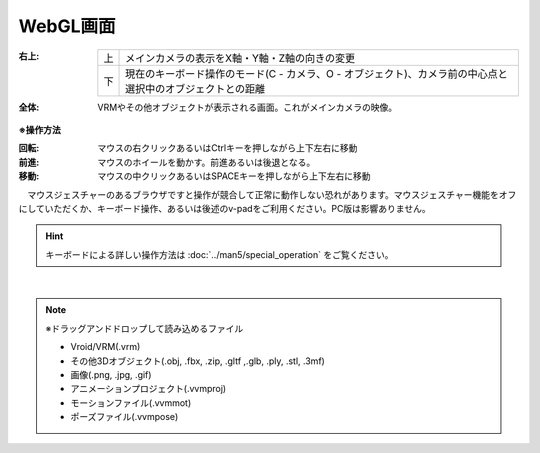 .. index:: WebGL画面（画面の構成）

###############
WebGL画面
###############

.. image:: ../img/screen_webgl.png
    :align: center


:右上:
    .. csv-table::

        上,メインカメラの表示をX軸・Y軸・Z軸の向きの変更
        下,現在のキーボード操作のモード(C - カメラ、O - オブジェクト)、カメラ前の中心点と選択中のオブジェクトとの距離

:全体:
    VRMやその他オブジェクトが表示される画面。これがメインカメラの映像。


.. index:: 操作方法（画面の構成）

**※操作方法**


:回転:
    マウスの右クリックあるいはCtrlキーを押しながら上下左右に移動
:前進:
    マウスのホイールを動かす。前進あるいは後退となる。
:移動:
    マウスの中クリックあるいはSPACEキーを押しながら上下左右に移動


　マウスジェスチャーのあるブラウザですと操作が競合して正常に動作しない恐れがあります。マウスジェスチャー機能をオフにしていただくか、キーボード操作、あるいは後述のv-padをご利用ください。PC版は影響ありません。

.. hint::
    　キーボードによる詳しい操作方法は :doc:`../man5/special_operation` をご覧ください。

|

.. index:: ドラッグアンドドロップして読み込めるファイル

.. note:: 
    ※ドラッグアンドドロップして読み込めるファイル

    * Vroid/VRM(.vrm)
    * その他3Dオブジェクト(.obj, .fbx, .zip, .gltf ,.glb, .ply, .stl, .3mf)
    * 画像(.png, .jpg, .gif)
    * アニメーションプロジェクト(.vvmproj)
    * モーションファイル(.vvmmot)
    * ポーズファイル(.vvmpose)

